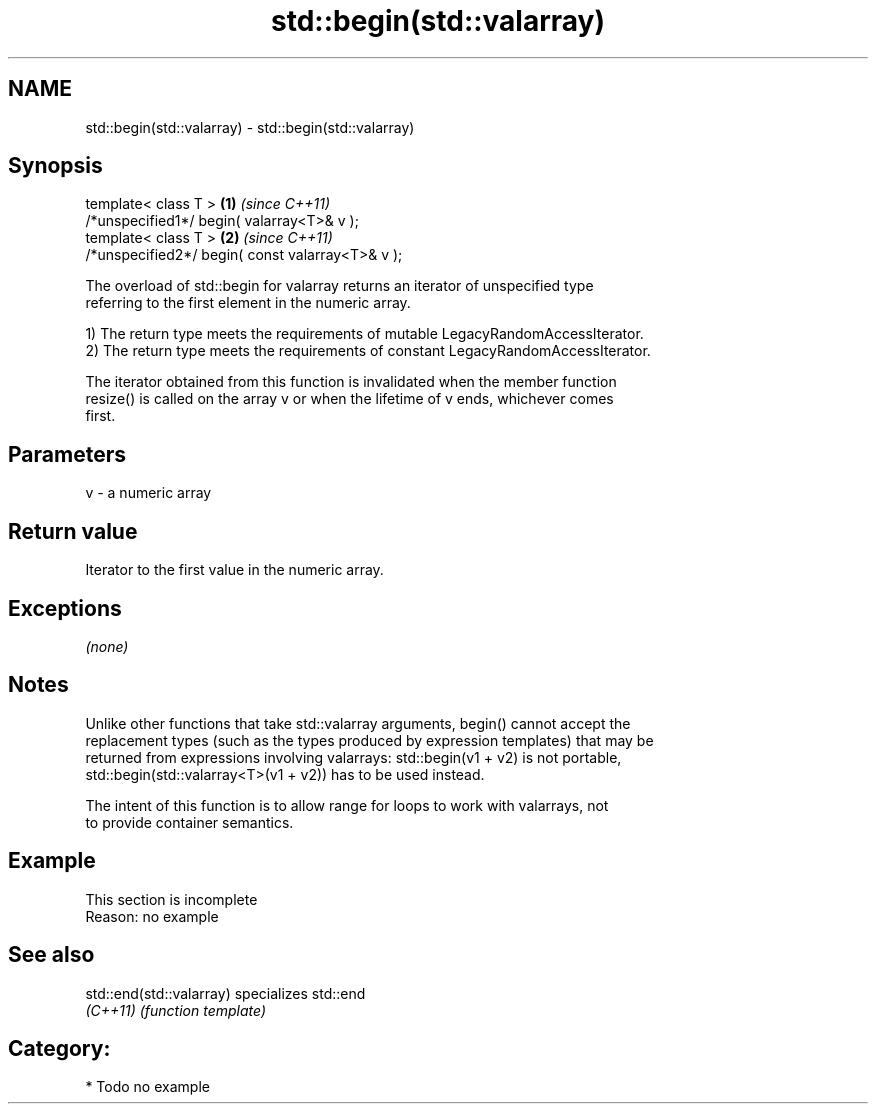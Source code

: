 .TH std::begin(std::valarray) 3 "2020.11.17" "http://cppreference.com" "C++ Standard Libary"
.SH NAME
std::begin(std::valarray) \- std::begin(std::valarray)

.SH Synopsis
   template< class T >                             \fB(1)\fP \fI(since C++11)\fP
   /*unspecified1*/ begin( valarray<T>& v );
   template< class T >                             \fB(2)\fP \fI(since C++11)\fP
   /*unspecified2*/ begin( const valarray<T>& v );

   The overload of std::begin for valarray returns an iterator of unspecified type
   referring to the first element in the numeric array.

   1) The return type meets the requirements of mutable LegacyRandomAccessIterator.
   2) The return type meets the requirements of constant LegacyRandomAccessIterator.

   The iterator obtained from this function is invalidated when the member function
   resize() is called on the array v or when the lifetime of v ends, whichever comes
   first.

.SH Parameters

   v - a numeric array

.SH Return value

   Iterator to the first value in the numeric array.

.SH Exceptions

   \fI(none)\fP

.SH Notes

   Unlike other functions that take std::valarray arguments, begin() cannot accept the
   replacement types (such as the types produced by expression templates) that may be
   returned from expressions involving valarrays: std::begin(v1 + v2) is not portable,
   std::begin(std::valarray<T>(v1 + v2)) has to be used instead.

   The intent of this function is to allow range for loops to work with valarrays, not
   to provide container semantics.

.SH Example

    This section is incomplete
    Reason: no example

.SH See also

   std::end(std::valarray) specializes std::end
   \fI(C++11)\fP                 \fI(function template)\fP 

.SH Category:

     * Todo no example
